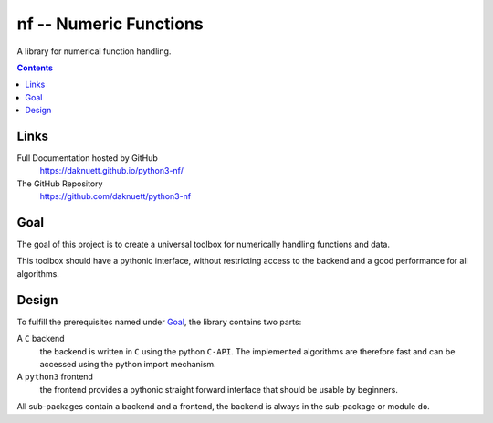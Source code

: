 nf -- Numeric Functions
***********************

A library for numerical function handling.

.. image:: https://travis-ci.org/daknuett/python3-nf.svg?branch=master
   :target: https://travis-ci.org/daknuett/python3-nf

.. contents::


Links
=====

Full Documentation hosted by GitHub
	https://daknuett.github.io/python3-nf/

The GitHub Repository
	https://github.com/daknuett/python3-nf

Goal
====

The goal of this project is to create a universal toolbox
for numerically handling functions and data.

This toolbox should have a pythonic interface, without
restricting access to the backend and a good performance for
all algorithms.

Design
======

To fulfill the prerequisites named under `Goal`_, the
library contains two parts: 

A ``C`` backend
	the backend is written in ``C`` using the python
	``C-API``. The implemented algorithms are therefore
	fast and can be accessed using the python import
	mechanism.

A ``python3`` frontend
	the frontend provides a pythonic straight forward
	interface that should be usable by beginners.

All sub-packages contain a backend and a frontend, the
backend is always in the sub-package or module ``do``.





